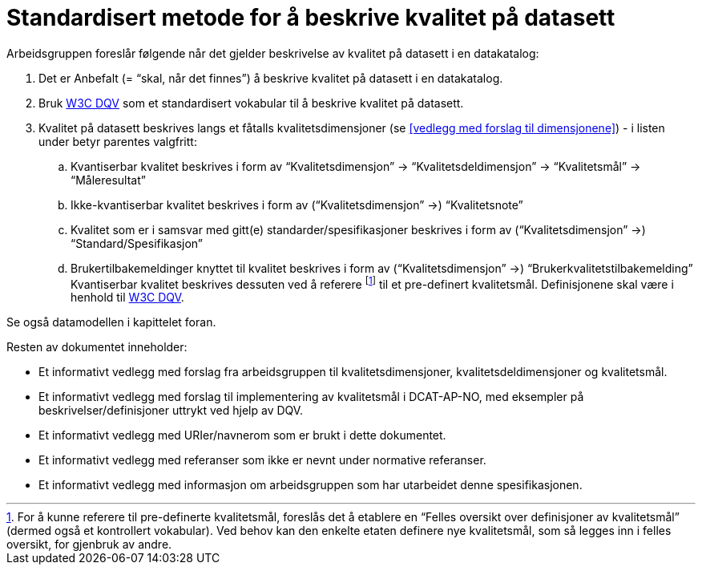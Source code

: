 
= Standardisert metode for å beskrive kvalitet på datasett

Arbeidsgruppen foreslår følgende når det gjelder beskrivelse av kvalitet på datasett i en datakatalog:

 . Det er Anbefalt (= “skal, når det finnes”) å beskrive kvalitet på datasett i en datakatalog.
 . Bruk https://www.w3.org/TR/vocab-dqv/[W3C DQV] som et standardisert vokabular til å beskrive kvalitet på datasett.
 . Kvalitet på datasett beskrives langs et fåtalls kvalitetsdimensjoner (se <<vedlegg med forslag til dimensjonene>>) - i listen under betyr parentes valgfritt:
 .. Kvantiserbar kvalitet beskrives i form av “Kvalitetsdimensjon” -> “Kvalitetsdeldimensjon” -> “Kvalitetsmål” -> “Måleresultat”
 .. Ikke-kvantiserbar kvalitet beskrives i form av (“Kvalitetsdimensjon” ->) “Kvalitetsnote”
 .. Kvalitet som er i samsvar med gitt(e) standarder/spesifikasjoner beskrives i form av (“Kvalitetsdimensjon” ->) “Standard/Spesifikasjon”
 .. Brukertilbakemeldinger knyttet til kvalitet beskrives i form av (“Kvalitetsdimensjon” ->) “Brukerkvalitetstilbakemelding”
Kvantiserbar kvalitet beskrives dessuten ved å referere footnote:[ For å kunne referere til pre-definerte kvalitetsmål, foreslås det å etablere en “Felles oversikt over definisjoner av kvalitetsmål” (dermed også et kontrollert vokabular). Ved behov kan den enkelte etaten definere nye kvalitetsmål, som så legges inn i felles oversikt, for gjenbruk av andre.] til et pre-definert kvalitetsmål. Definisjonene skal være i henhold til https://www.w3.org/TR/vocab-dqv/[W3C DQV].

Se også datamodellen i kapittelet foran.

Resten av dokumentet inneholder:

 * Et informativt vedlegg med forslag fra arbeidsgruppen til kvalitetsdimensjoner, kvalitetsdeldimensjoner og kvalitetsmål.
 * Et informativt vedlegg med forslag til implementering av kvalitetsmål i DCAT-AP-NO, med eksempler på beskrivelser/definisjoner uttrykt ved hjelp av DQV.
 * Et informativt vedlegg med URIer/navnerom som er brukt i dette dokumentet.
 * Et informativt vedlegg med referanser som ikke er nevnt under normative referanser.
 * Et informativt vedlegg med informasjon om arbeidsgruppen som har utarbeidet denne spesifikasjonen.
